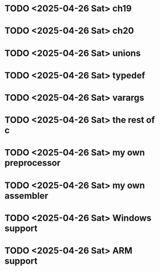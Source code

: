 * TODO <2025-04-26 Sat> ch19
* TODO <2025-04-26 Sat> ch20
* TODO <2025-04-26 Sat> unions
* TODO <2025-04-26 Sat> typedef
* TODO <2025-04-26 Sat> varargs
* TODO <2025-04-26 Sat> the rest of c
* TODO <2025-04-26 Sat> my own preprocessor
* TODO <2025-04-26 Sat> my own assembler
* TODO <2025-04-26 Sat> Windows support
* TODO <2025-04-26 Sat> ARM support
